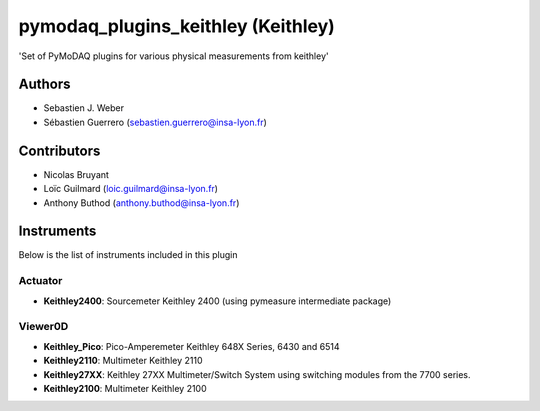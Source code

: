 pymodaq_plugins_keithley (Keithley)
###################################

.. image:: https://img.shields.io/pypi/v/pymodaq_plugins_keithley .svg
   :target: https://pypi.org/project/pymodaq_plugins_physical_measurements/
   :alt: Latest Version

.. image:: https://readthedocs.org/projects/pymodaq/badge/?version=latest
   :target: https://pymodaq.readthedocs.io/en/stable/?badge=latest
   :alt: Documentation Status

.. image:: https://github.com/PyMoDAQ/pymodaq_plugins_keithley /workflows/Upload%20Python%20Package/badge.svg
    :target: https://github.com/PyMoDAQ/pymodaq_plugins_keithley

'Set of PyMoDAQ plugins for various physical measurements from keithley'


Authors
=======

* Sebastien J. Weber
* Sébastien Guerrero  (sebastien.guerrero@insa-lyon.fr)

Contributors
============

* Nicolas Bruyant
* Loïc Guilmard (loic.guilmard@insa-lyon.fr)
* Anthony Buthod (anthony.buthod@insa-lyon.fr)

Instruments
===========
Below is the list of instruments included in this plugin


Actuator
++++++++

* **Keithley2400**: Sourcemeter Keithley  2400 (using pymeasure intermediate package)

Viewer0D
++++++++

* **Keithley_Pico**: Pico-Amperemeter Keithley 648X Series, 6430 and 6514
* **Keithley2110**: Multimeter Keithley  2110
* **Keithley27XX**: Keithley 27XX Multimeter/Switch System using switching modules from the 7700 series.
* **Keithley2100**: Multimeter Keithley 2100